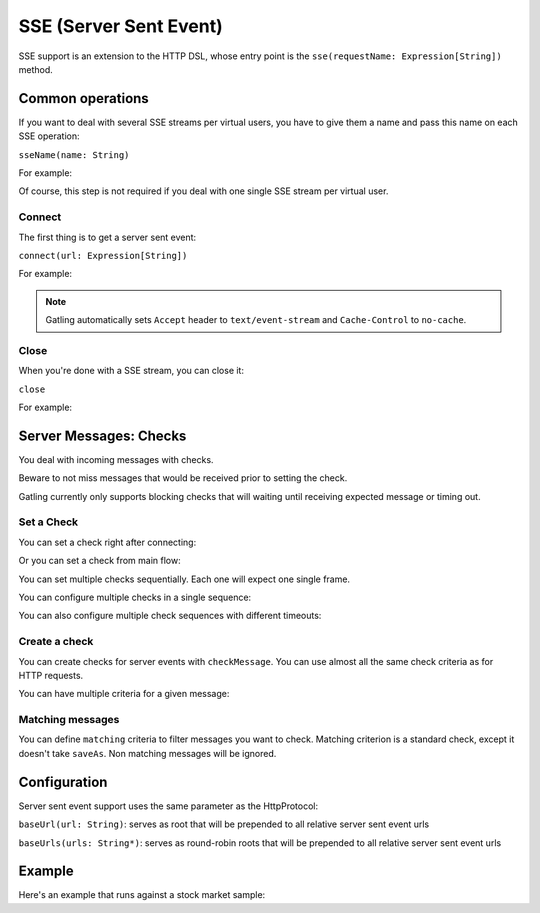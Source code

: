 .. _http-sse:

#######################
SSE (Server Sent Event)
#######################

SSE support is an extension to the HTTP DSL, whose entry point is the ``sse(requestName: Expression[String])`` method.

Common operations
=================

.. _http-sse-name:

If you want to deal with several SSE streams per virtual users, you have to give them a name and pass this name on each SSE operation:

``sseName(name: String)``

For example:

.. includecode:: code/SseSample.scala#sseName

Of course, this step is not required if you deal with one single SSE stream per virtual user.

.. _http-sse-connect:

Connect
-------

The first thing is to get a server sent event:

``connect(url: Expression[String])``

For example:

.. includecode:: code/SseSample.scala#sseConnect


.. note:: Gatling automatically sets ``Accept`` header to ``text/event-stream`` and ``Cache-Control`` to ``no-cache``.

.. _http-sse-close:

Close
-----

When you're done with a SSE stream, you can close it:

``close``

For example:

.. includecode:: code/SseSample.scala#sseClose

.. _http-sse-checks:

Server Messages: Checks
=======================

You deal with incoming messages with checks.

Beware to not miss messages that would be received prior to setting the check.

Gatling currently only supports blocking checks that will waiting until receiving expected message or timing out.

.. _http-sse-check-set:

Set a Check
-----------

You can set a check right after connecting:

.. includecode:: code/SsSample.scala#check-from-connect

Or you can set a check from main flow:

.. includecode:: code/SseSample.scala#check-from-flow

You can set multiple checks sequentially. Each one will expect one single frame.

You can configure multiple checks in a single sequence:

.. includecode:: code/SseSample.scala#check-single-sequence

You can also configure multiple check sequences with different timeouts:

.. includecode:: code/SseSample.scala#check-check-multiple-sequence

Create a check
--------------

You can create checks for server events with ``checkMessage``.
You can use almost all the same check criteria as for HTTP requests.

.. includecode:: code/SseSample.scala#create-single-check

You can have multiple criteria for a given message:

.. includecode:: code/SseSample.scala#create-multiple-checks

.. _http-sse-matching:

Matching messages
-----------------

You can define ``matching`` criteria to filter messages you want to check.
Matching criterion is a standard check, except it doesn't take ``saveAs``.
Non matching messages will be ignored.

.. includecode:: code/SseSample.scala#matching


.. _http-sse-check-conf:

Configuration
=============

Server sent event support uses the same parameter as the HttpProtocol:

``baseUrl(url: String)``: serves as root that will be prepended to all relative server sent event urls

``baseUrls(urls: String*)``: serves as round-robin roots that will be prepended to all relative server sent event urls

Example
=======

Here's an example that runs against a stock market sample:

.. includecode:: code/SseSample.scala#stock-market-sample
